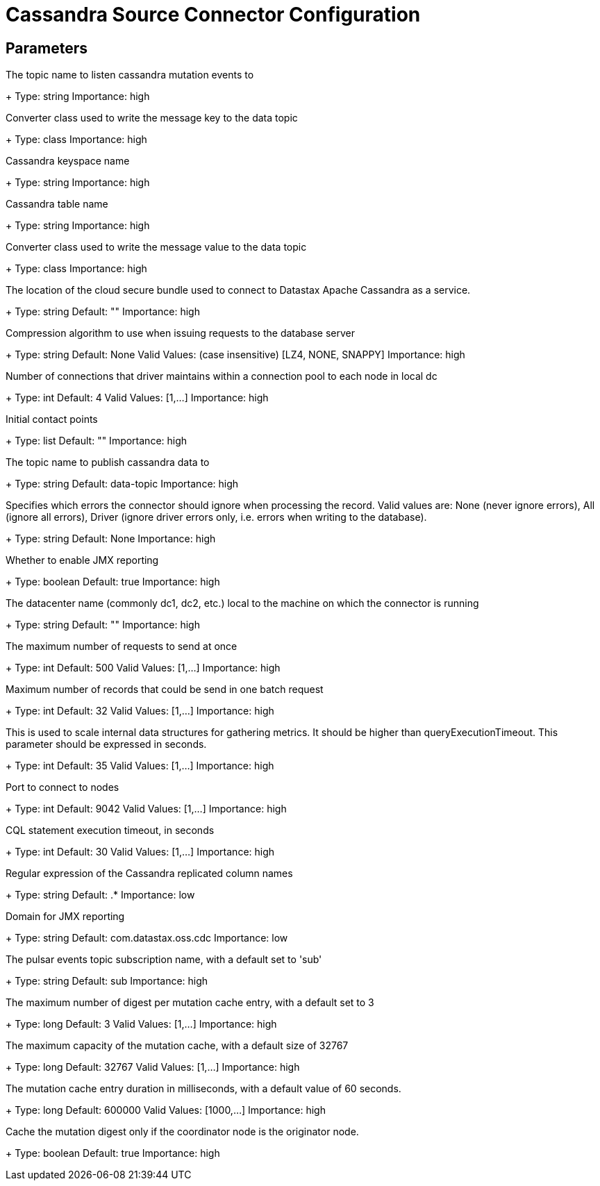 = Cassandra Source Connector Configuration

== Parameters

[#events.topic]
The topic name to listen cassandra mutation events to
+
Type: string
Importance: high

[#key.converter]
Converter class used to write the message key to the data topic
+
Type: class
Importance: high

[#keyspace]
Cassandra keyspace name
+
Type: string
Importance: high

[#table]
Cassandra table name
+
Type: string
Importance: high

[#value.converter]
Converter class used to write the message value to the data topic
+
Type: class
Importance: high

[#cloud.secureConnectBundle]
The location of the cloud secure bundle used to connect to Datastax Apache Cassandra as a service.
+
Type: string
Default: ""
Importance: high

[#compression]
Compression algorithm to use when issuing requests to the database server
+
Type: string
Default: None
Valid Values: (case insensitive) [LZ4, NONE, SNAPPY]
Importance: high

[#connectionPoolLocalSize]
Number of connections that driver maintains within a connection pool to each node in local dc
+
Type: int
Default: 4
Valid Values: [1,...]
Importance: high

[#contactPoints]
Initial contact points
+
Type: list
Default: ""
Importance: high

[#data.topic]
The topic name to publish cassandra data to
+
Type: string
Default: data-topic
Importance: high

[#ignoreErrors]
Specifies which errors the connector should ignore when processing the record. Valid values are: None (never ignore errors), All (ignore all errors), Driver (ignore driver errors only, i.e. errors when writing to the database).
+
Type: string
Default: None
Importance: high

[#jmx]
Whether to enable JMX reporting
+
Type: boolean
Default: true
Importance: high

[#loadBalancing.localDc]
The datacenter name (commonly dc1, dc2, etc.) local to the machine on which the connector is running
+
Type: string
Default: ""
Importance: high

[#maxConcurrentRequests]
The maximum number of requests to send at once
+
Type: int
Default: 500
Valid Values: [1,...]
Importance: high

[#maxNumberOfRecordsInBatch]
Maximum number of records that could be send in one batch request
+
Type: int
Default: 32
Valid Values: [1,...]
Importance: high

[#metricsHighestLatency]
This is used to scale internal data structures for gathering metrics. It should be higher than queryExecutionTimeout. This parameter should be expressed in seconds.
+
Type: int
Default: 35
Valid Values: [1,...]
Importance: high

[#port]
Port to connect to nodes
+
Type: int
Default: 9042
Valid Values: [1,...]
Importance: high

[#queryExecutionTimeout]
CQL statement execution timeout, in seconds
+
Type: int
Default: 30
Valid Values: [1,...]
Importance: high

[#columns]
Regular expression of the Cassandra replicated column names
+
Type: string
Default: .*
Importance: low

[#jmxConnectorDomain]
Domain for JMX reporting
+
Type: string
Default: com.datastax.oss.cdc
Importance: low

[#events.subscription.name]
The pulsar events topic subscription name, with a default set to 'sub'
+
Type: string
Default: sub
Importance: high

[#cache.max.digest]
The maximum number of digest per mutation cache entry, with a default set to 3
+
Type: long
Default: 3
Valid Values: [1,...]
Importance: high

[#cache.max.capacity]
The maximum capacity of the mutation cache, with a default size of 32767
+
Type: long
Default: 32767
Valid Values: [1,...]
Importance: high

[#cache.expire.after.ms]
The mutation cache entry duration in milliseconds, with a default value of 60 seconds.
+
Type: long
Default: 600000
Valid Values: [1000,...]
Importance: high

[#cache.only_if_coordinator_match]
Cache the mutation digest only if the coordinator node is the originator node.
+
Type: boolean
Default: true
Importance: high

